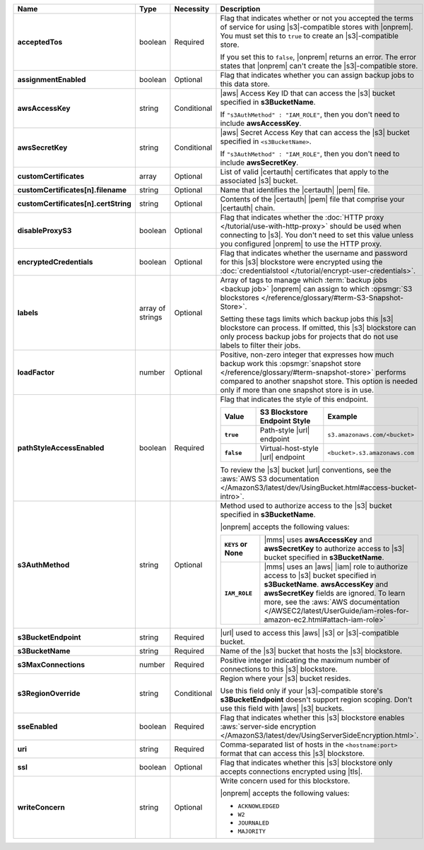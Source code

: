 .. list-table::
   :widths: 20 14 11 55
   :header-rows: 1
   :stub-columns: 1

   * - Name
     - Type
     - Necessity
     - Description

   * - acceptedTos
     - boolean
     - Required
     - Flag that indicates whether or not you accepted the terms of 
       service for using |s3|\-compatible stores with |onprem|. You must
       set this to ``true`` to create an |s3|\-compatible store. 
       
       If you set this to ``false``, |onprem| returns an error. The
       error states that |onprem| can't create the |s3|\-compatible
       store.

   * - assignmentEnabled
     - boolean
     - Optional
     - Flag that indicates whether you can assign backup jobs to this
       data store.

   * - awsAccessKey
     - string
     - Conditional
     - |aws| Access Key ID that can access the |s3| bucket specified in
       **s3BucketName**.

       If ``"s3AuthMethod" : "IAM_ROLE"``, then you don't need to
       include **awsAccessKey**.

   * - awsSecretKey
     - string
     - Conditional
     - |aws| Secret Access Key that can access the |s3| bucket
       specified in ``<s3BucketName>``.

       If ``"s3AuthMethod" : "IAM_ROLE"``, then you don't need to
       include **awsSecretKey**.

   * - customCertificates
     - array
     - Optional
     - List of valid |certauth| certificates that apply to the
       associated |s3| bucket.

   * - customCertificates[n].filename
     - string
     - Optional
     - Name that identifies the |certauth| |pem| file.

   * - customCertificates[n].certString
     - string
     - Optional
     - Contents of the |certauth| |pem| file that comprise your
       |certauth| chain.

   * - disableProxyS3
     - boolean
     - Optional
     - Flag that indicates whether the
       :doc:`HTTP proxy </tutorial/use-with-http-proxy>` should be used
       when connecting to |s3|. You don't need to set this value
       unless you configured |onprem| to use the HTTP proxy.

   * - encryptedCredentials
     - boolean
     - Optional
     - Flag that indicates whether the username and password for this |s3|
       blockstore were encrypted using the
       :doc:`credentialstool </tutorial/encrypt-user-credentials>`.

   * - labels
     - array of strings
     - Optional
     - Array of tags to manage which
       :term:`backup jobs <backup job>` |onprem| can assign to which
       :opsmgr:`S3 blockstores  </reference/glossary/#term-S3-Snapshot-Store>`.

       Setting these tags limits which backup jobs this |s3| blockstore
       can process. If omitted, this |s3| blockstore can only process
       backup jobs for projects that do not use labels to filter their
       jobs.

   * - loadFactor
     - number
     - Optional
     - Positive, non-zero integer that expresses how much backup work
       this :opsmgr:`snapshot store </reference/glossary/#term-snapshot-store>` performs compared to another
       snapshot store. This option is needed only if more than one
       snapshot store is in use.

       .. seealso::

          To learn more about :guilabel:`Load Factor`, see
          :doc:`Edit an Existing S3 Blockstore </tutorial/manage-s3-blockstore-storage>`

   * - pathStyleAccessEnabled
     - boolean
     - Required
     - Flag that indicates the style of this endpoint.

       .. list-table::
          :widths: 20 40 40
          :header-rows: 1
          :stub-columns: 1

          * - Value
            - S3 Blockstore Endpoint Style
            - Example
          * - ``true``
            - Path-style |url| endpoint
            - ``s3.amazonaws.com/<bucket>``
          * - ``false``
            - Virtual-host-style |url| endpoint
            - ``<bucket>.s3.amazonaws.com``

       To review the |s3| bucket |url| conventions, see the
       :aws:`AWS S3 documentation </AmazonS3/latest/dev/UsingBucket.html#access-bucket-intro>`.

   * - s3AuthMethod
     - string
     - Optional
     - Method used to authorize access to the |s3| bucket specified in
       **s3BucketName**.

       |onprem| accepts the following values:

       .. list-table::
          :widths: 20 80
          :stub-columns: 1

          * - ``KEYS`` or None
            - |mms| uses **awsAccessKey** and **awsSecretKey** to
              authorize access to |s3| bucket specified in
              **s3BucketName**.
          * - ``IAM_ROLE``
            - |mms| uses an |aws| |iam| role to authorize access to
              |s3| bucket specified in **s3BucketName**.
              **awsAccessKey** and **awsSecretKey** fields are
              ignored. To learn more, see the
              :aws:`AWS documentation </AWSEC2/latest/UserGuide/iam-roles-for-amazon-ec2.html#attach-iam-role>`

   * - s3BucketEndpoint
     - string
     - Required
     - |url| used to access this |aws| |s3| or |s3|\-compatible bucket.

   * - s3BucketName
     - string
     - Required
     - Name of the |s3| bucket that hosts the |s3| blockstore.

   * - s3MaxConnections
     - number
     - Required
     - Positive integer indicating the maximum number of connections
       to this |s3| blockstore.

   * - s3RegionOverride
     - string
     - Conditional
     - Region where your |s3| bucket resides.

       Use this field only if your |s3|\-compatible store's 
       **s3BucketEndpoint** doesn't support region scoping. Don't use 
       this field with |aws| |s3| buckets.

   * - sseEnabled
     - boolean
     - Required
     - Flag that indicates whether this |s3| blockstore enables
       :aws:`server-side encryption </AmazonS3/latest/dev/UsingServerSideEncryption.html>`.

   * - uri
     - string
     - Required
     - Comma-separated list of hosts in the ``<hostname:port>`` format
       that can access this |s3| blockstore.

   * - ssl
     - boolean
     - Optional
     - Flag that indicates whether this |s3| blockstore only accepts
       connections encrypted using |tls|.

   * - writeConcern
     - string
     - Optional
     - Write concern used for this blockstore.

       |onprem| accepts the following values:

       - ``ACKNOWLEDGED``
       - ``W2``
       - ``JOURNALED``
       - ``MAJORITY``

       .. seealso::

          To learn about write acknowledgement levels in MongoDB, see
          :manual:`Write Concern </reference/write-concern>`
